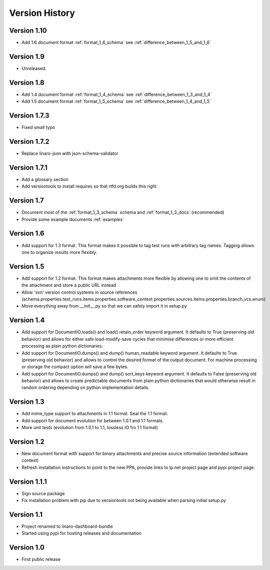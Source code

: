Version History
***************

Version 1.10
============
* Add 1.6 document format :ref:`format_1_6_schema` see :ref:`difference_between_1_5_and_1_6`

Version 1.9
===========
* Unreleased.

Version 1.8
===========

* Add 1.4 document format :ref:`format_1_4_schema` see :ref:`difference_between_1_3_and_1_4`
* Add 1.5 document format :ref:`format_1_5_schema` see :ref:`difference_between_1_4_and_1_5`

Version 1.7.3
=============
* Fixed small typo

Version 1.7.2
=============

* Replace linaro-json with json-schema-validator

Version 1.7.1
=============
* Add a glossary section
* Add versiontools to install requires so that rtfd.org builds this right


Version 1.7
===========

* Document most of the :ref:`format_1_3_schema` schema and
  :ref:`format_1_3_docs` (recommended)
* Provide some example documents :ref:`examples`

Version 1.6
===========

* Add support for 1.3 format. This format makes it possible to tag test runs
  with arbitrary tag names. Tagging allows one to organize results more flexibly.

Version 1.5
===========

* Add support for 1.2 format. This format makes attachments more flexible by
  allowing one to omit the contents of the attachment and store a public URL
  instead
* Allow 'svn' version control systems in source references
  (schema.properties.test_runs.items.properties.software_context.properties.sources.items.properties.branch_vcs.enum)
* Move everything away from __init__.py so that we can safely import it in setup.py

Version 1.4
===========

* Add support for DocumentIO.loads() and load() retain_order keyword argument.
  It defaults to True (preserving old behavior) and allows for either safe
  load-modify-save cycles that minimise differences or more efficient
  processing as plain python dictionaries.
* Add support for DocumentIO.dumps() and dump() human_readable keyword
  argument.  It defaults to True (preserving old behavior) and allows to
  control the desired format of the output document. For machine processing or
  storage the compact option will save a few bytes.
* Add support for DocumentIO.dumps() and dump() sort_keys keyword argument.  It
  defaults to False (preserving old behavior) and allows to create predictable
  documents from plain python dictionaries that would otherwise result in
  random ordering depending on python implementation details.


Version 1.3
===========

* Add mime_type support to attachments in 1.1 format. Seal the 1.1 format.
* Add support for document evolution for between 1.0.1 and 1.1 formats.
* More unit tests (evolution from 1.0.1 to 1.1, lossless IO fro 1.1 format)


Version 1.2
===========

* New document format with support for binary attachments and precise
  source information (extended software context)
* Refresh installation instructions to point to the new PPA, provide links to
  lp.net project page and pypi project page.

Version 1.1.1
=============

* Sign source package
* Fix installation problem with pip due to versiontools not being available
  when parsing initial setup.py

Version 1.1
===========

* Project renamed to linaro-dashboard-bundle
* Started using pypi for hosting releases and documentation


Version 1.0
===========

* First public release
